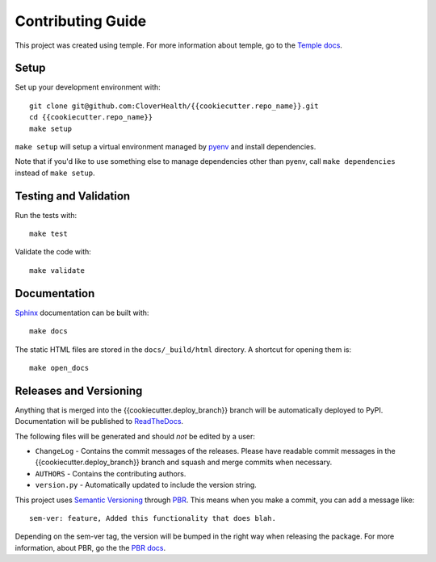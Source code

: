 Contributing Guide
==================

This project was created using temple.
For more information about temple, go to the `Temple docs <https://github.com/CloverHealth/temple>`_.

Setup
~~~~~

Set up your development environment with::

    git clone git@github.com:CloverHealth/{{cookiecutter.repo_name}}.git
    cd {{cookiecutter.repo_name}}
    make setup

``make setup`` will setup a virtual environment managed by `pyenv <https://github.com/yyuu/pyenv>`_ and install dependencies.

Note that if you'd like to use something else to manage dependencies other than pyenv, call ``make dependencies`` instead of
``make setup``.

Testing and Validation
~~~~~~~~~~~~~~~~~~~~~~

Run the tests with::

    make test

Validate the code with::

    make validate

Documentation
~~~~~~~~~~~~~

`Sphinx <http://www.sphinx-doc.org/>`_ documentation can be built with::

    make docs

The static HTML files are stored in the ``docs/_build/html`` directory. A shortcut for opening them is::

    make open_docs

Releases and Versioning
~~~~~~~~~~~~~~~~~~~~~~~

Anything that is merged into the {{cookiecutter.deploy_branch}} branch will be automatically deployed to PyPI.
Documentation will be published to `ReadTheDocs <http://{{cookiecutter.package_name}}.readthedocs.io/>`__.

The following files will be generated and should *not* be edited by a user:

* ``ChangeLog`` - Contains the commit messages of the releases. Please have readable commit messages in the
  {{cookiecutter.deploy_branch}} branch and squash and merge commits when necessary.
* ``AUTHORS`` - Contains the contributing authors.
* ``version.py`` - Automatically updated to include the version string.

This project uses `Semantic Versioning <http://semver.org>`_ through `PBR <https://docs.openstack.org/developer/pbr/>`_. This means when you make a commit, you can add a message like::

    sem-ver: feature, Added this functionality that does blah.

Depending on the sem-ver tag, the version will be bumped in the right way when releasing the package. For more information,
about PBR, go the the `PBR docs <https://docs.openstack.org/developer/pbr/>`_.
